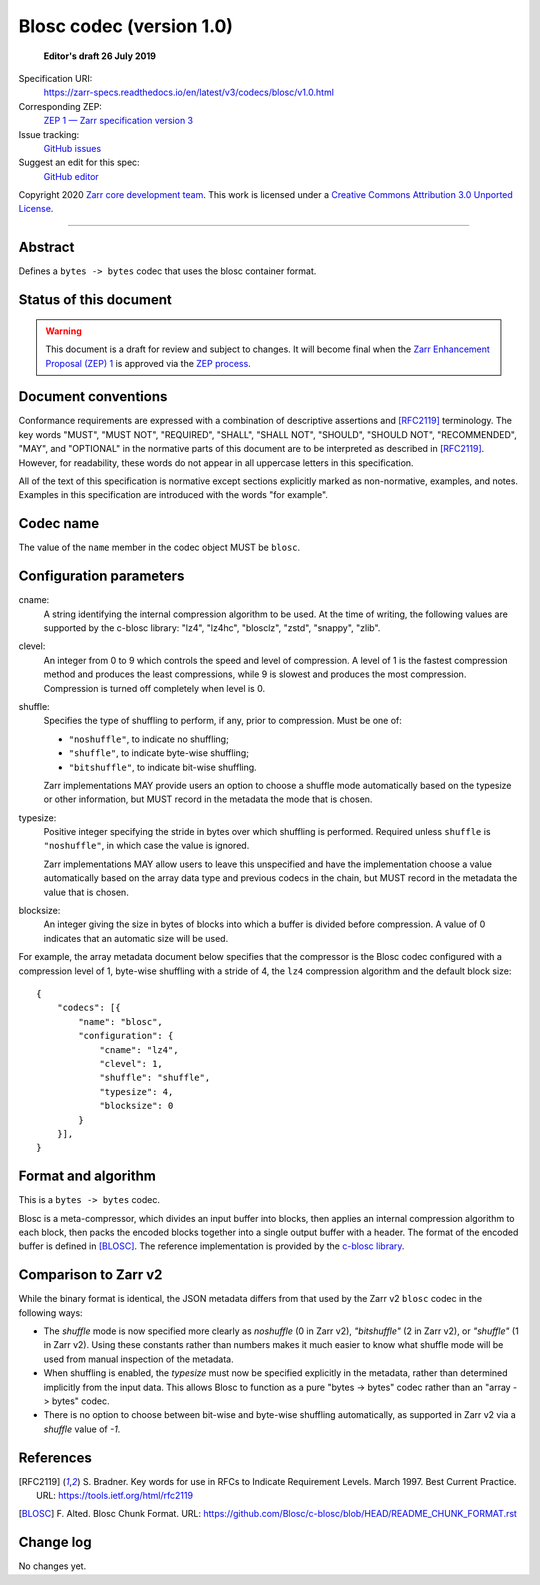 ===========================
 Blosc codec (version 1.0)
===========================

  **Editor's draft 26 July 2019**

Specification URI:
    https://zarr-specs.readthedocs.io/en/latest/v3/codecs/blosc/v1.0.html
Corresponding ZEP:
    `ZEP 1 — Zarr specification version 3 <https://zarr.dev/zeps/draft/ZEP0001.html>`_
Issue tracking:
    `GitHub issues <https://github.com/zarr-developers/zarr-specs/labels/codec>`_
Suggest an edit for this spec:
    `GitHub editor <https://github.com/zarr-developers/zarr-specs/blob/main/docs/v3/codecs/blosc/v1.0.rst>`_

Copyright 2020 `Zarr core development team
<https://github.com/orgs/zarr-developers/teams/core-devs>`_. This work
is licensed under a `Creative Commons Attribution 3.0 Unported License
<https://creativecommons.org/licenses/by/3.0/>`_.

----


Abstract
========

Defines a ``bytes -> bytes`` codec that uses the blosc container format.


Status of this document
=======================

.. warning::
    This document is a draft for review and subject to changes.
    It will become final when the `Zarr Enhancement Proposal (ZEP) 1 <https://zarr.dev/zeps/draft/ZEP0001.html>`_
    is approved via the `ZEP process <https://zarr.dev/zeps/active/ZEP0000.html>`_.


Document conventions
====================

Conformance requirements are expressed with a combination of
descriptive assertions and [RFC2119]_ terminology. The key words
"MUST", "MUST NOT", "REQUIRED", "SHALL", "SHALL NOT", "SHOULD",
"SHOULD NOT", "RECOMMENDED", "MAY", and "OPTIONAL" in the normative
parts of this document are to be interpreted as described in
[RFC2119]_. However, for readability, these words do not appear in all
uppercase letters in this specification.

All of the text of this specification is normative except sections
explicitly marked as non-normative, examples, and notes. Examples in
this specification are introduced with the words "for example".


Codec name
==========

The value of the ``name`` member in the codec object MUST be ``blosc``.


Configuration parameters
========================

cname:
    A string identifying the internal compression algorithm to be
    used. At the time of writing, the following values are supported
    by the c-blosc library: "lz4", "lz4hc", "blosclz", "zstd",
    "snappy", "zlib".
    
clevel:
    An integer from 0 to 9 which controls the speed and level of
    compression. A level of 1 is the fastest compression method and
    produces the least compressions, while 9 is slowest and produces
    the most compression. Compression is turned off completely when
    level is 0.

shuffle:
    Specifies the type of shuffling to perform, if any, prior to compression.
    Must be one of:

    - ``"noshuffle"``, to indicate no shuffling;
    - ``"shuffle"``, to indicate byte-wise shuffling;
    - ``"bitshuffle"``, to indicate bit-wise shuffling.

    Zarr implementations MAY provide users an option to choose a shuffle mode
    automatically based on the typesize or other information, but MUST record in
    the metadata the mode that is chosen.

typesize:
    Positive integer specifying the stride in bytes over which shuffling is
    performed.  Required unless ``shuffle`` is ``"noshuffle"``, in which case the value
    is ignored.

    Zarr implementations MAY allow users to leave this unspecified and have the
    implementation choose a value automatically based on the array data type and
    previous codecs in the chain, but MUST record in the metadata the value that
    is chosen.

blocksize:
    An integer giving the size in bytes of blocks into which a
    buffer is divided before compression. A value of 0
    indicates that an automatic size will be used.

For example, the array metadata document below specifies that the compressor is
the Blosc codec configured with a compression level of 1, byte-wise shuffling
with a stride of 4, the ``lz4`` compression algorithm and the default block
size::

    {
        "codecs": [{
            "name": "blosc",
            "configuration": {
                "cname": "lz4",
                "clevel": 1,
                "shuffle": "shuffle",
                "typesize": 4,
                "blocksize": 0
            }
        }],
    }


Format and algorithm
====================

This is a ``bytes -> bytes`` codec.

Blosc is a meta-compressor, which divides an input buffer into blocks,
then applies an internal compression algorithm to each block, then
packs the encoded blocks together into a single output buffer with a
header. The format of the encoded buffer is defined in [BLOSC]_. The
reference implementation is provided by the `c-blosc library
<https://github.com/Blosc/c-blosc>`_.


Comparison to Zarr v2
=====================

While the binary format is identical, the JSON metadata differs from that used
by the Zarr v2 ``blosc`` codec in the following ways:

- The `shuffle` mode is now specified more clearly as `noshuffle` (0 in Zarr v2),
  `"bitshuffle"` (2 in Zarr v2), or `"shuffle"` (1 in Zarr v2).  Using these constants
  rather than numbers makes it much easier to know what shuffle mode will be
  used from manual inspection of the metadata.

- When shuffling is enabled, the `typesize` must now be specified explicitly in
  the metadata, rather than determined implicitly from the input data.  This
  allows Blosc to function as a pure "bytes -> bytes" codec rather than an
  "array -> bytes" codec.

- There is no option to choose between bit-wise and byte-wise shuffling
  automatically, as supported in Zarr v2 via a `shuffle` value of `-1`.

References
==========

.. [RFC2119] S. Bradner. Key words for use in RFCs to Indicate
   Requirement Levels. March 1997. Best Current Practice. URL:
   https://tools.ietf.org/html/rfc2119

.. [BLOSC] F. Alted. Blosc Chunk Format. URL:
   https://github.com/Blosc/c-blosc/blob/HEAD/README_CHUNK_FORMAT.rst


Change log
==========

No changes yet.
